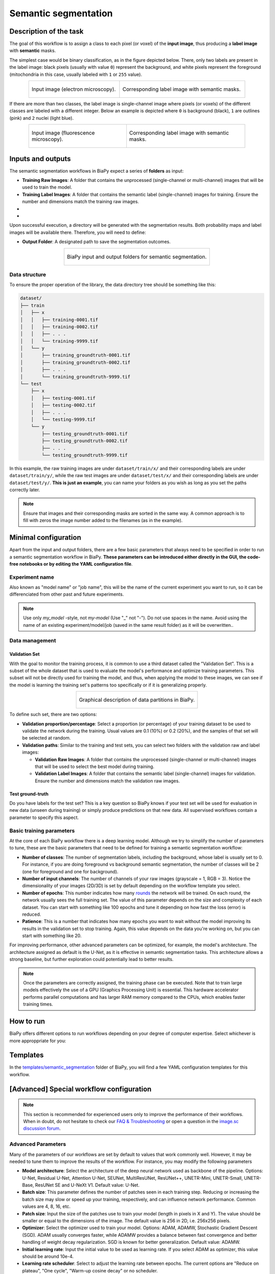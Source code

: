 .. _semantic_segmentation:

Semantic segmentation
---------------------

Description of the task
~~~~~~~~~~~~~~~~~~~~~~~

The goal of this workflow is to assign a class to each pixel (or voxel) of the **input image**, thus producing a **label image** with **semantic** masks. 

The simplest case would be binary classification, as in the figure depicted below. There, only two labels are present in the label image: black pixels (usually with value ``0``) represent the background, and white pixels represent the foreground (mitochondria in this case, usually labeled with ``1`` or ``255`` value).

.. list-table:: 
  :align: center
  :width: 680px

  * - .. figure:: ../img/lucchi_test_0.png
         :align: center
         :width: 300
         :alt: Electron microscopy image to be segmented
        
         Input image (electron microscopy).

    - .. figure:: ../img/lucchi_test_0_gt.png
         :align: center
         :width: 300
         :alt: Corresponding label image with semantic masks

         Corresponding label image with semantic masks. 

If there are more than two classes, the label image is single-channel image where pixels (or voxels) of the different classes are labeled with a different integer. Below an example is depicted where ``0`` is background (black), ``1`` are outlines (pink) and ``2`` nuclei (light blue). 

.. list-table:: 
  :align: center
  :width: 680px

  * - .. figure:: ../img/semantic_seg/semantic_seg_multiclass_raw.png
         :align: center
         :width: 300
         :alt: Fluorescence microscopy image to be segmented
        
         Input image (fluorescence microscopy).

    - .. figure:: ../img/semantic_seg/semantic_seg_multiclass_mask.png
         :align: center
         :width: 300
         :alt: Corresponding label image with semantic masks

         Corresponding label image with semantic masks.

Inputs and outputs
~~~~~~~~~~~~~~~~~~
The semantic segmentation workflows in BiaPy expect a series of **folders** as input:

* **Training Raw Images**: A folder that contains the unprocessed (single-channel or multi-channel) images that will be used to train the model.
  
  .. collapse:: Expand to see how to configure

    .. tabs::
      .. tab:: GUI

        Under *Workflow*, select *Semantic segmentation*, twice *Continue*, under *General options* > *Train data*, click on the *Browse* button of **Input raw image folder**:

        .. image:: ../img/GUI-general-options.png
          :align: center

      .. tab:: Google Colab / Notebooks
        
        In either the 2D or the 3D semantic segmentation notebook, go to *Paths for Input Images and Output Files*, edit the field **train_data_path**:
        
        .. image:: ../img/Notebooks-Inputs-Outputs.png
          :align: center
          :width: 75%

      .. tab:: YAML configuration file
        
        Edit the variable ``DATA.TRAIN.PATH`` with the absolute path to the folder with your training raw images.



* **Training Label Images**: A folder that contains the semantic label (single-channel) images for training. Ensure the number and dimensions match the training raw images.
  
  .. collapse:: Expand to see how to configure

    .. tabs::
      .. tab:: GUI

        Under *Workflow*, select *Semantic segmentation*, twice *Continue*, under *General options* > *Train data*, click on the *Browse* button of **Input label folder**:

        .. image:: ../img/GUI-general-options.png
          :align: center

      .. tab:: Google Colab / Notebooks
        
        In either the 2D or the 3D semantic segmentation notebook, go to *Paths for Input Images and Output Files*, edit the field **train_data_gt_path**:
        
        .. image:: ../img/Notebooks-Inputs-Outputs.png
          :align: center
          :width: 75%

      .. tab:: YAML configuration file
        
        Edit the variable ``DATA.TRAIN.GT_PATH`` with the absolute path to the folder with your training label images.

* .. raw:: html

      <b><span style="color: darkgreen;">[Optional]</span> Test Raw Images</b>: A folder that contains the images to evaluate the model's performance.
 
  .. collapse:: Expand to see how to configure

    .. tabs::
      .. tab:: GUI

        Under *Workflow*, select *Semantic segmentation*, three times *Continue*, under *General options* > *Test data*, click on the *Browse* button of **Input raw image folder**:

        .. image:: ../img/GUI-test-data.png
          :align: center

      .. tab:: Google Colab / Notebooks
        
        In either the 2D or the 3D semantic segmentation notebook, go to *Paths for Input Images and Output Files*, edit the field **test_data_path**:
        
        .. image:: ../img/Notebooks-Inputs-Outputs.png
          :align: center
          :width: 75%

      .. tab:: YAML configuration file
        
        Edit the variable ``DATA.TEST.PATH`` with the absolute path to the folder with your test raw images.

* .. raw:: html

      <b><span style="color: darkgreen;">[Optional]</span> Test Label Images</b>: A folder that contains the semantic label images for testing. Again, ensure their count and sizes align with the test raw images.

  .. collapse:: Expand to see how to configure

    .. tabs::
      .. tab:: GUI

        Under *Workflow*, select *Semantic segmentation*, three times *Continue*, under *General options* > *Test data*, select "Yes" in the *Do you have test labels?* field, and then click on the *Browse* button of **Input label folder**:

        .. image:: ../img/GUI-test-data-gt.png
          :align: center

      .. tab:: Google Colab / Notebooks
        
        In either the 2D or the 3D semantic segmentation notebook, go to *Paths for Input Images and Output Files*, edit the field **test_data_gt_path**:
        
        .. image:: ../img/Notebooks-Inputs-Outputs.png
          :align: center
          :width: 75%

      .. tab:: YAML configuration file
        
        Edit the variable ``DATA.TEST._GT_PATH`` with the absolute path to the folder with your test label images.

Upon successful execution, a directory will be generated with the segmentation results. Both probability maps and label images will be available there. Therefore, you will need to define:

* **Output Folder**: A designated path to save the segmentation outcomes.

  .. collapse:: Expand to see how to configure

    .. tabs::
      .. tab:: GUI

        Under *Run Workflow*, click on the *Browse* button of **Output folder to save the results**:

        .. image:: ../img/semantic_seg/GUI-run-workflow.png
          :align: center

      .. tab:: Google Colab / Notebooks
        
        In either the 2D or the 3D semantic segmentation notebook, go to *Paths for Input Images and Output Files*, edit the field **output_path**:
        
        .. image:: ../img/Notebooks-Inputs-Outputs.png
          :align: center
          :width: 75%

      .. tab:: Command line
        
        When calling BiaPy from command line, you can specify the output folder with the ``--result_dir`` flag. See the *Command line* configuration of :ref:`semantic_segmentation_data_run` for a full example.


.. list-table::
  :align: center

  * - .. figure:: ../img/Inputs-outputs.svg
         :align: center
         :width: 400
         :alt: Graphical description of minimal inputs and outputs in BiaPy for semantic segmentation.
        
         BiaPy input and output folders for semantic segmentation.
  
.. _semantic_segmentation_data_prep:

Data structure
**************

To ensure the proper operation of the library, the data directory tree should be something like this: 

.. code-block::

  dataset/
  ├── train
  │   ├── x
  │   │   ├── training-0001.tif
  │   │   ├── training-0002.tif
  │   │   ├── . . .
  │   │   └── training-9999.tif
  │   └── y
  │       ├── training_groundtruth-0001.tif
  │       ├── training_groundtruth-0002.tif
  │       ├── . . .
  │       └── training_groundtruth-9999.tif
  └── test
      ├── x
      │   ├── testing-0001.tif
      │   ├── testing-0002.tif
      │   ├── . . .
      │   └── testing-9999.tif
      └── y
          ├── testing_groundtruth-0001.tif
          ├── testing_groundtruth-0002.tif
          ├── . . .
          └── testing_groundtruth-9999.tif

In this example, the raw training images are under ``dataset/train/x/`` and their corresponding labels are under ``dataset/train/y/``, while the raw test images are under ``dataset/test/x/`` and their corresponding labels are under ``dataset/test/y/``. **This is just an example**, you can name your folders as you wish as long as you set the paths correctly later.

.. note:: Ensure that images and their corresponding masks are sorted in the same way. A common approach is to fill with zeros the image number added to the filenames (as in the example).


Minimal configuration
~~~~~~~~~~~~~~~~~~~~~
Apart from the input and output folders, there are a few basic parameters that always need to be specified in order to run a semantic segmentation workflow in BiaPy. **These parameters can be introduced either directly in the GUI, the code-free notebooks or by editing the YAML configuration file**.

Experiment name
***************
Also known as "model name" or "job name", this will be the name of the current experiment you want to run, so it can be differenciated from other past and future experiments.

.. collapse:: Expand to see how to configure

    .. tabs::
      .. tab:: GUI

        Under *Run Workflow*, type the name you want for the job in the **Job name** field:

        .. image:: ../img/semantic_seg/GUI-run-workflow.png
          :align: center

      .. tab:: Google Colab / Notebooks
        
        In either the 2D or the 3D semantic segmentation notebook, go to *Configure and train the DNN model* > *Select your parameters*, and edit the field **model_name**:
        
        .. image:: ../img/semantic_seg/Notebooks-model-name-data-conf.png
          :align: center
          :width: 50%

      .. tab:: Command line
        
        When calling BiaPy from command line, you can specify the output folder with the ``--name`` flag. See the *Command line* configuration of :ref:`semantic_segmentation_data_run` for a full example.

\

.. note:: Use only *my_model* -style, not *my-model* (Use "_" not "-"). Do not use spaces in the name. Avoid using the name of an existing experiment/model/job (saved in the same result folder) as it will be overwritten..

Data management
***************
Validation Set
""""""""""""""
With the goal to monitor the training process, it is common to use a third dataset called the "Validation Set". This is a subset of the whole dataset that is used to evaluate the model's performance and optimize training parameters. This subset will not be directly used for training the model, and thus, when applying the model to these images, we can see if the model is learning the training set's patterns too specifically or if it is generalizing properly.

.. list-table::
  :align: center

  * - .. figure:: ../img/data-partitions.png
         :align: center
         :width: 400
         :alt: Graphical description of data partitions in BiaPy
        
         Graphical description of data partitions in BiaPy.



To define such set, there are two options:
  
* **Validation proportion/percentage**: Select a proportion (or percentage) of your training dataset to be used to validate the network during the training. Usual values are 0.1 (10%) or 0.2 (20%), and the samples of that set will be selected at random.
  
  .. collapse:: Expand to see how to configure

      .. tabs::
        .. tab:: GUI

          Under *Workflow*, select *Semantic segmentation*, click twice on *Continue*, and under *General options* > *Advanced options* > *Validation data*, select "Extract from train (split training)" in **Validation type**, and introduce your value (between 0 and 1) in the **Train proportion for validation**:

          .. image:: ../img/GUI-validation-percentage.png
            :align: center

        .. tab:: Google Colab / Notebooks
          
          In either the 2D or the 3D semantic segmentation notebook, go to *Configure and train the DNN model* > *Select your parameters*, and edit the field **percentage_validation** with a value between 0 and 100:
          
          .. image:: ../img/semantic_seg/Notebooks-model-name-data-conf.png
            :align: center
            :width: 50%

        .. tab:: YAML configuration file
        
          Edit the variable ``DATA.VAL.SPLIT_TRAIN`` with a value between 0 and 1, representing the proportion of the training set that will be set apart for validation.

* **Validation paths**: Similar to the training and test sets, you can select two folders with the validation raw and label images:

  * **Validation Raw Images**: A folder that contains the unprocessed (single-channel or multi-channel) images that will be used to select the best model during training.
  
    .. collapse:: Expand to see how to configure

      .. tabs::
        .. tab:: GUI

          Under *Workflow*, select *Semantic segmentation*, click twice on *Continue*, and under *General options* > *Advanced options* > *Validation data*, select "Not extracted from train (path needed)" in **Validation type**, click on the *Browse* button of **Input raw image folder** and select the folder containing your validation raw images:

          .. image:: ../img/GUI-validation-paths.png
            :align: center

        .. tab:: Google Colab / Notebooks
          
          This option is currently not available in the notebooks.

        .. tab:: YAML configuration file
        
          Edit the variable ``DATA.VAL.PATH`` with the absolute path to your validation raw images.

  * **Validation Label Images**: A folder that contains the semantic label (single-channel) images for validation. Ensure the number and dimensions match the validation raw images.
  
    .. collapse:: Expand to see how to configure

      .. tabs::
        .. tab:: GUI

          Under *Workflow*, select *Semantic segmentation*, click twice on *Continue*, and under *General options* > *Advanced options* > *Validation data*, select "Not extracted from train (path needed)" in **Validation type**, click on the *Browse* button of **Input label folder** and select the folder containing your validation label images:

          .. image:: ../img/GUI-validation-paths.png
            :align: center

        .. tab:: Google Colab / Notebooks
          
          This option is currently not available in the notebooks.

        .. tab:: YAML configuration file
        
          Edit the variable ``DATA.VAL.GT_PATH`` with the absolute path to your validation label images.



Test ground-truth
"""""""""""""""""
Do you have labels for the test set? This is a key question so BiaPy knows if your test set will be used for evaluation in new data (unseen during training) or simply produce predictions on that new data. All supervised workflows contain a parameter to specify this aspect.

.. collapse:: Expand to see how to configure

  .. tabs::
    .. tab:: GUI

      Under *Workflow*, select *Semantic segmentation*, three times *Continue*, under *General options* > *Test data*, select "No" or "Yes" in the **Do you have test labels?** field:

      .. image:: ../img/GUI-test-data.png
        :align: center

    .. tab:: Google Colab / Notebooks
      
      In either the 2D or the 3D semantic segmentation notebook, go to *Configure and train the DNN model* > *Select your parameters*, and check or uncheck the **test_ground_truth** option:
      
      .. image:: ../img/semantic_seg/Notebooks-model-name-data-conf.png
        :align: center
        :width: 50%


    .. tab:: YAML configuration file
      
      Set the variable ``DATA.TEST.LOAD_GT`` to ``True`` or ``False``.


\

Basic training parameters
*************************
At the core of each BiaPy workflow there is a deep learning model. Although we try to simplify the number of parameters to tune, these are the basic parameters that need to be defined for training a semantic segmentation workflow:

* **Number of classes**: The number of segmentation labels, including the background, whose label is usually set to 0. For instance, if you are doing foreground vs background semantic segmentation, the number of classes will be 2 (one for foreground and one for background).

  .. collapse:: Expand to see how to configure

        .. tabs::
          .. tab:: GUI

            Under *Workflow*, select *Semantic segmentation*, click twice on *Continue*, and under *Workflow specific options* > *Train data options*, and edit the field **Number of classes**:

            .. image:: ../img/semantic_seg/GUI-workflow-specific-options.png
              :align: center

          .. tab:: Google Colab / Notebooks
            
            In either the 2D or the 3D semantic segmentation notebook, go to *Configure and train the DNN model* > *Select your parameters*, and edit the field **number_of_classes**:
            
            .. image:: ../img/semantic_seg/Notebooks-basic-training-params.png
              :align: center
              :width: 75%

          .. tab:: YAML configuration file
          
            Edit the variable ``MODEL.N_CLASSES`` with the number of classes.

* **Number of input channels**: The number of channels of your raw images (grayscale = 1, RGB = 3). Notice the dimensionality of your images (2D/3D) is set by default depending on the workflow template you select.
  
  .. collapse:: Expand to see how to configure

        .. tabs::
          .. tab:: GUI

            Under *Workflow*, select *Semantic segmentation*, click twice on *Continue*, and under *General options* > *Train data*, edit the last value of the field **Data patch size** with the number of channels. This variable follows a ``(y, x, channels)`` notation in 2D and a ``(z, y, x, channels)`` notation in 3D:

            .. image:: ../img/GUI-general-options.png
              :align: center

          .. tab:: Google Colab / Notebooks
            
            In either the 2D or the 3D semantic segmentation notebook, go to *Configure and train the DNN model* > *Select your parameters*, and edit the field **input_channels**:
            
            .. image:: ../img/semantic_seg/Notebooks-basic-training-params.png
              :align: center
              :width: 75%

          .. tab:: YAML configuration file
          
            Edit the last value of the variable ``DATA.PATCH_SIZE`` with the number of channels. This variable follows a ``(y, x, channels)`` notation in 2D and a ``(z, y, x, channels)`` notation in 3D.

* **Number of epochs**: This number indicates how many `rounds <https://machine-learning.paperspace.com/wiki/epoch>`_ the network will be trained. On each round, the network usually sees the full training set. The value of this parameter depends on the size and complexity of each dataset. You can start with something like 100 epochs and tune it depending on how fast the loss (error) is reduced.
  
  .. collapse:: Expand to see how to configure

        .. tabs::
          .. tab:: GUI

            Under *Workflow*, select *Semantic segmentation*, click twice on *Continue*, and under *General options*, click on *Advanced options*, scroll down to *General training parameters*, and edit the field **Number of epochs**:

            .. image:: ../img/semantic_seg/GUI-basic-training-params.png
              :align: center

          .. tab:: Google Colab / Notebooks
            
            In either the 2D or the 3D semantic segmentation notebook, go to *Configure and train the DNN model* > *Select your parameters*, and edit the field **number_of_epochs**:
            
            .. image:: ../img/semantic_seg/Notebooks-basic-training-params.png
              :align: center
              :width: 75%

          .. tab:: YAML configuration file
          
            Edit the last value of the variable ``TRAIN.EPOCHS`` with the number of epochs. For this to have effect, the variable ``TRAIN.ENABLE`` should also be set to ``True``.

* **Patience**: This is a number that indicates how many epochs you want to wait without the model improving its results in the validation set to stop training. Again, this value depends on the data you're working on, but you can start with something like 20.
   
  .. collapse:: Expand to see how to configure

        .. tabs::
          .. tab:: GUI

            Under *Workflow*, select *Semantic segmentation*, click twice on *Continue*, and under *General options*, click on *Advanced options*, scroll down to *General training parameters*, and edit the field **Patience**:

            .. image:: ../img/semantic_seg/GUI-basic-training-params.png
              :align: center

          .. tab:: Google Colab / Notebooks
            
            In either the 2D or the 3D semantic segmentation notebook, go to *Configure and train the DNN model* > *Select your parameters*, and edit the field **patience**:
            
            .. image:: ../img/semantic_seg/Notebooks-basic-training-params.png
              :align: center
              :width: 75%

          .. tab:: YAML configuration file
          
            Edit the last value of the variable ``TRAIN.PATIENCE`` with the number of epochs. For this to have effect, the variable ``TRAIN.ENABLE`` should also be set to ``True``.


For improving performance, other advanced parameters can be optimized, for example, the model's architecture. The architecture assigned as default is the U-Net, as it is effective in semantic segmentation tasks. This architecture allows a strong baseline, but further exploration could potentially lead to better results.

.. note:: Once the parameters are correctly assigned, the training phase can be executed. Note that to train large models effectively the use of a GPU (Graphics Processing Unit) is essential. This hardware accelerator performs parallel computations and has larger RAM memory compared to the CPUs, which enables faster training times.


.. _semantic_segmentation_data_run:

How to run
~~~~~~~~~~
BiaPy offers different options to run workflows depending on your degree of computer expertise. Select whichever is more approppriate for you:

.. tabs::

   .. tab:: GUI

        In the BiaPy GUI, navigate to *Workflow*, then select *Semantic segmentation* and follow the on-screen instructions:

        .. image:: ../img/gui/biapy_gui_semantic_seg.png
            :align: center

        \

        .. note:: BiaPy's GUI requires that all data and configuration files reside on the same machine where the GUI is being executed.
        
        For a full example on how to configure a semantic segmentation workflow in BiaPy GUI, watch our semantic segmentation demo video:

        .. raw:: html

          <iframe width="560" height="315" src="https://www.youtube.com/embed/mosNPxHkLVo?si=6yo8A9HMuJ4_kiII" title="YouTube video player" frameborder="0" allow="accelerometer; autoplay; clipboard-write; encrypted-media; gyroscope; picture-in-picture; web-share" referrerpolicy="strict-origin-when-cross-origin" allowfullscreen></iframe>

        \
        
        .. tip:: If you need additional help, watch BiaPy's `GUI walkthrough video <https://www.youtube.com/embed/vY7aBh5FUNk?si=yvVolBnu5APNeHwB>`__.


   .. tab:: Google Colab

        BiaPy offers two code-free notebooks in Google Colab to perform semantic segmentation: 

        .. |sem_seg_2D_colablink| image:: https://colab.research.google.com/assets/colab-badge.svg
            :target: https://colab.research.google.com/github/BiaPyX/BiaPy/blob/master/notebooks/semantic_segmentation/BiaPy_2D_Semantic_Segmentation.ipynb

        * For 2D images: |sem_seg_2D_colablink|

        .. |sem_seg_3D_colablink| image:: https://colab.research.google.com/assets/colab-badge.svg
            :target: https://colab.research.google.com/github/BiaPyX/BiaPy/blob/master/notebooks/semantic_segmentation/BiaPy_3D_Semantic_Segmentation.ipynb

        * For 3D images: |sem_seg_3D_colablink|
      
        \

        .. tip:: If you need additional help, watch BiaPy's `Notebook walkthrough video <https://youtu.be/KEqfio-EnYw>`__.

   .. tab:: Docker
            
        If you installed BiaPy via Docker, `open a terminal <../get_started/faq.html#opening-a-terminal>`__ as described in :ref:`installation`. Then, you can use the `2d_semantic_segmentation.yaml <https://github.com/BiaPyX/BiaPy/blob/master/templates/semantic_segmentation/2d_semantic_segmentation.yaml>`__ template file (or your own file), and run the workflow as follows:

        .. code-block:: bash                                                                                                    

            # Configuration file
            job_cfg_file=/home/user/2d_semantic_segmentation.yaml
            # Path to the data directory
            data_dir=/home/user/data
            # Where the experiment output directory should be created
            result_dir=/home/user/exp_results
            # Just a name for the job
            job_name=my_2d_semantic_segmentation
            # Number that should be increased when one need to run the same job multiple times (reproducibility)
            job_counter=1
            # Number of the GPU to run the job in (according to 'nvidia-smi' command)
            gpu_number=0

            sudo docker run --rm \
                --gpus "device=$gpu_number" \
                --mount type=bind,source=$job_cfg_file,target=$job_cfg_file \
                --mount type=bind,source=$result_dir,target=$result_dir \
                --mount type=bind,source=$data_dir,target=$data_dir \
                BiaPyX/biapy \
                    --config $job_cfg_file \
                    --result_dir $result_dir \
                    --name $job_name \
                    --run_id $job_counter \
                    --gpu "$gpu_number"

        .. note:: 

            Note that ``data_dir`` must contain all the paths ``DATA.*.PATH`` and ``DATA.*.GT_PATH`` so the container can find them. For instance, if you want to only train in this example ``DATA.TRAIN.PATH`` and ``DATA.TRAIN.GT_PATH`` could be ``/home/user/data/train/x`` and ``/home/user/data/train/y`` respectively. 

   .. tab:: Command line

        `From a terminal <../get_started/faq.html#opening-a-terminal>`__, you can use the `2d_semantic_segmentation.yaml <https://github.com/BiaPyX/BiaPy/blob/master/templates/semantic_segmentation/2d_semantic_segmentation.yaml>`__ template file (or your own file), and run the workflow as follows:

        .. code-block:: bash
            
            # Configuration file
            job_cfg_file=/home/user/2d_semantic_segmentation.yaml       
            # Where the experiment output directory should be created
            result_dir=/home/user/exp_results  
            # Just a name for the job
            job_name=my_2d_semantic_segmentation      
            # Number that should be increased when one need to run the same job multiple times (reproducibility)
            job_counter=1
            # Number of the GPU to run the job in (according to 'nvidia-smi' command)
            gpu_number=0                   

            # Load the environment
            conda activate BiaPy_env
            
            biapy \
                --config $job_cfg_file \
                --result_dir $result_dir  \ 
                --name $job_name    \
                --run_id $job_counter  \
                --gpu "$gpu_number"  

        For multi-GPU training you can call BiaPy as follows:

        .. code-block:: bash

            # First check where is your biapy command (you need it in the below command)
            # $ which biapy
            # > /home/user/anaconda3/envs/BiaPy_env/bin/biapy

            gpu_number="0, 1, 2"
            python -u -m torch.distributed.run \
                --nproc_per_node=3 \
                /home/user/anaconda3/envs/BiaPy_env/bin/biapy \
                --config $job_cfg_file \
                --result_dir $result_dir  \ 
                --name $job_name    \
                --run_id $job_counter  \
                --gpu "$gpu_number" 

        ``nproc_per_node`` needs to be equal to the number of GPUs you are using (e.g. ``gpu_number`` length).

      




Templates                                                                                                                 
~~~~~~~~~

In the `templates/semantic_segmentation <https://github.com/BiaPyX/BiaPy/tree/master/templates/semantic_segmentation>`__ folder of BiaPy, you will find a few YAML configuration templates for this workflow. 

[Advanced] Special workflow configuration 
~~~~~~~~~~~~~~~~~~~~~~~~~~~~~~~~~~~~~~~~~

.. note:: This section is recommended for experienced users only to improve the performance of their workflows. When in doubt, do not hesitate to check our `FAQ & Troubleshooting <../get_started/faq.html>`__ or open a question in the `image.sc discussion forum <our FAQ & Troubleshooting section>`_.

Advanced Parameters 
*******************
Many of the parameters of our workflows are set by default to values that work commonly well. However, it may be needed to tune them to improve the results of the workflow. For instance, you may modify the following parameters

* **Model architecture**: Select the architecture of the deep neural network used as backbone of the pipeline. Options: U-Net, Residual U-Net, Attention U-Net, SEUNet, MultiResUNet, ResUNet++, UNETR-Mini, UNETR-Small, UNETR-Base, ResUNet SE and U-NeXt V1. Default value: U-Net.
* **Batch size**: This parameter defines the number of patches seen in each training step. Reducing or increasing the batch size may slow or speed up your training, respectively, and can influence network performance. Common values are 4, 8, 16, etc.
* **Patch size**: Input the size of the patches use to train your model (length in pixels in X and Y). The value should be smaller or equal to the dimensions of the image. The default value is 256 in 2D, i.e. 256x256 pixels.
* **Optimizer**: Select the optimizer used to train your model. Options: ADAM, ADAMW, Stochastic Gradient Descent (SGD). ADAM usually converges faster, while ADAMW provides a balance between fast convergence and better handling of weight decay regularization. SGD is known for better generalization. Default value: ADAMW.
* **Initial learning rate**: Input the initial value to be used as learning rate. If you select ADAM as optimizer, this value should be around 10e-4. 
* **Learning rate scheduler**: Select to adjust the learning rate between epochs. The current options are "Reduce on plateau", "One cycle", "Warm-up cosine decay" or no scheduler.
* **Test time augmentation (TTA)**: Select to apply augmentation (flips and rotations) at test time. It usually provides more robust results but uses more time to produce each result. By default, no TTA is peformed.


Output
******
The **output** of a semantic segmentation workflow can be: 

- Single-channel image, when ``DATA.TEST.ARGMAX_TO_OUTPUT`` is ``True``, with each class labeled with an integer. 
- Multi-channel image, when ``DATA.TEST.ARGMAX_TO_OUTPUT`` is ``False``, with the same number of channels as classes, and the same pixel in each channel will be the probability (in ``[0-1]`` range) of being of the class that represents that channel number. For instance, with ``3`` classes, e.g. background, mitochondria and contours, the fist channel will represent background, the second mitochondria and the last the contours. 


Data loading
************

If you want to select ``DATA.EXTRACT_RANDOM_PATCH`` you can also set ``DATA.PROBABILITY_MAP`` to create a probability map so the patches extracted will have a high probability of having an object in the middle of it. Useful to avoid extracting patches which no foreground class information. That map will be saved in ``PATHS.PROB_MAP_DIR``. Furthermore, in ``PATHS.DA_SAMPLES`` path, i.e. ``aug`` folder by default (see :ref:`semantic_segmentation_results`), two more images will be created so you can check how this probability map is working. These images will have painted a blue square and a red point in its middle, which correspond to the patch area extracted and the central point selected respectively. One image will be named as ``mark_x`` and the other one as ``mark_y``, which correspond to the input image and ground truth respectively.  

Metrics
*******

During the inference phase the performance of the test data is measured using different metrics if test masks were provided (i.e. ground truth) and, consequently, ``DATA.TEST.LOAD_GT`` is ``True``. In the case of semantic segmentation the **Intersection over Union** (IoU) metrics is calculated after the network prediction. This metric, also referred as the Jaccard index, is essentially a method to quantify the percent of overlap between the target mask and the prediction output. Depending on the configuration different values are calculated (as explained in :ref:`config_test` and :ref:`config_metric`). This values can vary a lot as stated in :cite:p:`Franco-Barranco2021`.

* **Per patch**: IoU is calculated for each patch separately and then averaged. 
* **Reconstructed image**: IoU is calculated for each reconstructed image separately and then averaged. Notice that depending on the amount of overlap/padding selected the merged image can be different than just concatenating each patch. 
* **Full image**: IoU is calculated for each image separately and then averaged. The results may be slightly different from the reconstructed image.

Post-processing
***************

Only applied to ``3D`` images (e.g. ``PROBLEM.NDIM`` is ``2D`` or ``TEST.ANALIZE_2D_IMGS_AS_3D_STACK`` is ``True``). There are the following options:

* **Z-filtering**: to apply a median filtering in ``z`` axis. Useful to maintain class coherence across ``3D`` volumes. Enable it with ``TEST.POST_PROCESSING.Z_FILTERING`` and use ``TEST.POST_PROCESSING.Z_FILTERING_SIZE`` for the size of the median filter. 

* **YZ-filtering**: to apply a median filtering in ``y`` and ``z`` axes. Useful to maintain class coherence across ``3D`` volumes that can work slightly better than ``Z-filtering``. Enable it with ``TEST.POST_PROCESSING.YZ_FILTERING`` and use ``TEST.POST_PROCESSING.YZ_FILTERING_SIZE`` for the size of the median filter.  


.. _semantic_segmentation_results:

Results                                                                                                                 
~~~~~~~  

The results are placed in ``results`` folder under ``--result_dir`` directory with the ``--name`` given. An example of this workflow is depicted below:

.. figure:: ../img/unet2d_prediction.gif
   :align: center                  

   Example of semantic segmentation model predictions. From left to right: input image, its mask and the overlap between the mask and the model's output binarized. 


Following the example, you should see that the directory ``/home/user/exp_results/my_2d_semantic_segmentation`` has been created. If the same experiment is run 5 times, varying ``--run_id`` argument only, you should find the following directory tree: 

.. collapse:: Expand directory tree 

    .. code-block:: bash
        
      my_2d_semantic_segmentation/
      ├── config_files
      │   └── my_2d_semantic_segmentation_1.yaml                                                                                                           
      ├── checkpoints
      │   └── my_2d_semantic_segmentation_1-checkpoint-best.pth
      └── results
          ├── my_2d_semantic_segmentation_1
          ├── . . .
          └── my_2d_semantic_segmentation_5
              ├── aug
              │   └── .tif files
              ├── charts
              │   ├── my_2d_semantic_segmentation_1_*.png
              │   └── my_2d_semantic_segmentation_1_loss.png
              ├── per_image
              │   ├── .tif files
              │   └── .zarr files (or.h5)
              ├── per_image_binarized
              │   └── .tif files
              ├── full_image
              │   └── .tif files
              ├── full_image_binarized
              │   └── .tif files
              ├── full_post_processing
              │   └── .tif files
              ├── tensorboard
              └── train_logs

\

* ``config_files``: directory where the .yaml filed used in the experiment is stored. 

  * ``my_2d_semantic_segmentation.yaml``: YAML configuration file used (it will be overwrited every time the code is run)

* ``checkpoints``, *optional*: directory where model's weights are stored. Only created when ``TRAIN.ENABLE`` is ``True`` and the model is trained for at least one epoch. 

  * ``my_2d_semantic_segmentation_1-checkpoint-best.pth``, *optional*: checkpoint file (best in validation) where the model's weights are stored among other information. Only created when the model is trained for at least one epoch. 
    
  * ``normalization_mean_value.npy``, *optional*: normalization mean value. Is saved to not calculate it everytime and to use it in inference. Only created if ``DATA.NORMALIZATION.TYPE`` is ``custom``.
  
  * ``normalization_std_value.npy``, *optional*: normalization std value. Is saved to not calculate it everytime and to use it in inference. Only created if ``DATA.NORMALIZATION.TYPE`` is ``custom``.

* ``results``: directory where all the generated checks and results will be stored. There, one folder per each run are going to be placed.

  * ``my_2d_semantic_segmentation_1``: run 1 experiment folder. Can contain:

    * ``aug``, *optional*: image augmentation samples. Only created if ``AUGMENTOR.AUG_SAMPLES`` is ``True``.

    * ``charts``, *optional*: only created when ``TRAIN.ENABLE`` is ``True`` and epochs trained are more or equal ``LOG.CHART_CREATION_FREQ``. Can contain:  

      * ``my_2d_semantic_segmentation_1_*.png``: plot of each metric used during training.

      * ``my_2d_semantic_segmentation_1_loss.png``: loss over epochs plot. 

    * ``per_image``, *optional*: only created if ``TEST.FULL_IMG`` is ``False``. Can contain:

      * ``.tif files``, *optional*: reconstructed images from patches. Created when ``TEST.BY_CHUNKS.ENABLE`` is ``False`` or when ``TEST.BY_CHUNKS.ENABLE`` is ``True`` but ``TEST.BY_CHUNKS.SAVE_OUT_TIF`` is ``True``. 

      * ``.zarr files (or.h5)``, *optional*: reconstructed images from patches. Created when ``TEST.BY_CHUNKS.ENABLE`` is ``True``.

    * ``per_image_binarized``, *optional*: only created if ``TEST.FULL_IMG`` is ``False``. Can contain: 

      * ``.tif files``: Same as ``per_image`` but with the images binarized.

    * ``full_image``, *optional*: only created if ``TEST.FULL_IMG`` is ``True``. Can contain:

      * ``.tif files``: full image predictions.

    * ``full_image_binarized``: 

      * ``.tif files``: Same as ``full_image`` but with the image binarized.

    * ``full_image_post_processing``, *optional*: only created if ``TEST.FULL_IMG`` is ``True`` and a post-proccessing is enabled. Can contain:

      * ``.tif files``: same as ``full_image_instances`` but applied post-processing. 
    
    * ``tensorboard``: Tensorboard logs.

    * ``train_logs``: each row represents a summary of each epoch stats. Only avaialable if training was done.
        
.. note:: 
   Here, for visualization purposes, only ``my_2d_semantic_segmentation_1`` has been described but ``my_2d_semantic_segmentation_2``, ``my_2d_semantic_segmentation_3``, ``my_2d_semantic_segmentation_4`` and ``my_2d_semantic_segmentation_5`` will follow the same structure.
